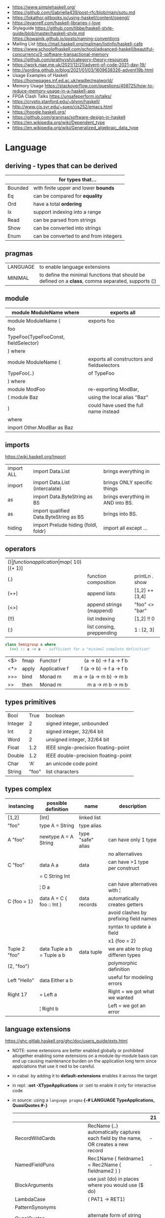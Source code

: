 - https://www.simplehaskell.org/
- https://github.com/Gabriella439/post-rfc/blob/main/sotu.md
- https://lokathor.gitbooks.io/using-haskell/content/opengl/
- https://evanrelf.com/haskell-libraries-i-love
- Styleguide
  https://github.com/tibbe/haskell-style-guide/blob/master/haskell-style.md
  https://kowainik.github.io/posts/naming-conventions
- Mailing List https://mail.haskell.org/mailman/listinfo/haskell-cafe
- https://www.schoolofhaskell.com/school/advanced-haskell/beautiful-concurrency/3-software-transactional-memory
- https://github.com/prathyvsh/category-theory-resources
- https://work.njae.me.uk/2021/12/21/advent-of-code-2021-day-19/
- http://sordina.github.io/blog/2021/01/03/1609638326-advent19b.html
- Usage Examples of Haskell https://homepages.inf.ed.ac.uk/wadler/realworld/
- Memory Usage https://stackoverflow.com/questions/459725/how-to-reduce-memory-usage-in-a-haskell-app
- FPGA Clash Talks https://unsafeperform.io/talks/
- https://crypto.stanford.edu/~blynn/haskell/
- http://www.cis.syr.edu/~sueo/cis252/emacs.html
- https://hoogle.haskell.org/
- https://github.com/graninas/software-design-in-haskell
- https://en.wikipedia.org/wiki/Dependent_type
- https://en.wikipedia.org/wiki/Generalized_algebraic_data_type

* Language

** deriving - types that can be derived
|---------+---------------------------------------|
|         | for types that...                     |
|---------+---------------------------------------|
| Bounded | with finite upper and lower *bounds*  |
| Eq      | can be compared for *equality*        |
| Ord     | have a total *ordering*               |
| Ix      | support indexing into a range         |
| Read    | can be parsed from strings            |
| Show    | can be converted into strings         |
| Enum    | can be converted to and from integers |
|---------+---------------------------------------|
** pragmas
|----------+----------------------------------------------------------------------------------------------------|
| LANGUAGE | to enable language extensions                                                                      |
| MINIMAL  | to define the minimal functions that should be defined on a *class*, comma separated, supports (¦) |
|----------+----------------------------------------------------------------------------------------------------|
** module
|--------------------------------------+---------------------------------------------|
| module ModuleName where              | exports all                                 |
|--------------------------------------+---------------------------------------------|
| module ModuleName (                  | exports foo                                 |
| foo                                  |                                             |
| TypeFoo(TypeFooConst, fieldSelector) |                                             |
| ) where                              |                                             |
|--------------------------------------+---------------------------------------------|
| module ModuleName (                  | exports all constructors and fieldselectors |
| TypeFoo(..)                          | of TypeFoo                                  |
| ) where                              |                                             |
|--------------------------------------+---------------------------------------------|
| module ModFoo                        | re-exporting ModBar,                        |
| ( module Baz                         | using the local alias "Baz"                 |
| )                                    | could have used the full name instead       |
| where                                |                                             |
| import Other.ModBar as Baz           |                                             |
|--------------------------------------+---------------------------------------------|
** imports
https://wiki.haskell.org/Import
|------------+----------------------------------------+-----------------------------------|
| import ALL | import Data.List                       | brings everything in              |
| import     | import Data.List (intercalate)         | brings ONLY specific things       |
| as         | import Data.ByteString as BS           | brings everything in AND into BS. |
| as         | import qualified Data.ByteString as BS | brings into BS.                   |
| hiding     | import Prelude hiding (foldl, foldr)   | import all except ...             |
|------------+----------------------------------------+-----------------------------------|
** operators
|------+---------------------------+--------------------+--------------+-------------------|
| ($)  | function application      | map ($ 10) [(+ 1)] |              |                   |
| (.)  | function composition      | printLn . show     |              |                   |
| (++) | append lists              | [1,2] ++ [3,4]     |              | [a] -> [a] -> [a] |
| (<>) | append strings (mappend)  | "foo" <> "bar"     |              | m   -> m   -> m   |
| (!!) | list indexing             | [1,2] !! 0         |              |                   |
| (:)  | list consing, preppending | 1 : [2, 3]         | [1,2,3] : [] |                   |
|------+---------------------------+--------------------+--------------+-------------------|

#+begin_src haskell
  class Semigroup a where
    (<>) :: a -> a -- sufficient for a "minimal complete definition"
#+end_src

|-----+-------+---------------+--------------------------|
|     |       |               |                      <r> |
|-----+-------+---------------+--------------------------|
| <$> | fmap  | Functor f     |   (a -> b) -> f a -> f b |
| <*> | apply | Applicative f | f (a -> b) -> f a -> f b |
| >>= | bind  | Monad m       | m a -> (a -> m b) -> m b |
| >>  | then  | Monad m       | m a ->       m b  -> m b |
|-----+-------+---------------+--------------------------|
** types primitives
|---------+-------+--------------------------------------|
| Bool    |  True | boolean                              |
| Integer |     2 | signed integer, unbounded            |
| Int     |     2 | signed integer, 32/64 bit            |
| Word    |     2 | unsigned integer, 32/64 bit          |
| Float   |   1.2 | IEEE single-precision floating-point |
| Double  |   1.2 | IEEE double-precision floating-point |
| Char    |   'A' | an unicode code point                |
| String  | "foo" | list characters                      |
|---------+-------+--------------------------------------|
** types complex
| instancing    | possible definition        | name              | description                            |
|---------------+----------------------------+-------------------+----------------------------------------|
| [1,2]         | [Int]                      | linked list       |                                        |
| "foo"         | type A = String            | type alias        |                                        |
|---------------+----------------------------+-------------------+----------------------------------------|
| A "foo"       | newtype A = A String       | type "safe" alias | can have only 1 type                   |
|               |                            |                   | no alternatives                        |
|---------------+----------------------------+-------------------+----------------------------------------|
| C "foo"       | data A a                   | data              | can have >1 type per construct         |
|               | = C String Int             |                   |                                        |
|               | ¦ D a                      |                   | can have alternatives with ¦           |
|---------------+----------------------------+-------------------+----------------------------------------|
| C {foo = 1}   | data A = C { foo :: Int }  | data records      | automatically creates getters          |
|               |                            |                   | avoid clashes by prefixing field names |
|               |                            |                   | syntax to update a field               |
|               |                            |                   | x1 {foo = 2}                           |
|---------------+----------------------------+-------------------+----------------------------------------|
| Tuple 2 "foo" | data Tuple a b = Tuple a b | data tuple        | we are able to plug differen types     |
| (2, "foo")    |                            |                   | polymorphic definition                 |
|---------------+----------------------------+-------------------+----------------------------------------|
| Left "Hello"  | data Either a b            |                   | useful for modeling errors             |
| Right 17      | = Left a                   |                   | Right = we got what we wanted          |
|               | ¦ Right b                  |                   | Left  = we got an error                |
|---------------+----------------------------+-------------------+----------------------------------------|
#+TBLFM: $2=Left a
** language extensions
https://ghc.gitlab.haskell.org/ghc/doc/users_guide/exts.html
- NOTE: some extensions are better enabled globally or prohibited altogether
  enabling some extensions on a module-by-module basis
  can end up causing maintenance burden on the application long term
  since applciations that use it ned to be careful.
- in cabal: by adding it to *default-extensions* enables it across the target
- in repl: *:set -XTypeApplications* or :seti to enable it only for interactive code
- in source: using a ~language pragma~
   *{-# LANGUAGE TypeApplications, QuasiQuotes #-}*
 |                            |                                                                                                       | 21  |
 |----------------------------+-------------------------------------------------------------------------------------------------------+-----|
 | RecordWildCards            | RecName {..} automatically captures each field by the name, OR creates a new record                   | -   |
 | NamedFieldPuns             | Rec1Name { fieldname1 = Rec2Name { fieldname2 } }                                                     | -   |
 |----------------------------+-------------------------------------------------------------------------------------------------------+-----|
 | BlockArguments             | use just (do) in places where you would use ($ do)                                                    |     |
 | LambdaCase                 | (\case PAT1 -> RET1)                                                                                  |     |
 | PatternSynonyms            |                                                                                                       |     |
 | QuasiQuotes                | alternate form of string literal                                                                      |     |
 | TemplateHaskell            |                                                                                                       |     |
 | ViewPatterns               | (f -> PATTERN) applies "f" to value and then matches the result, on function pattern matching         |     |
 |----------------------------+-------------------------------------------------------------------------------------------------------+-----|
 | AllowAmbiguousTypes        |                                                                                                       | -   |
 | BangPatterns               | makes pattern matching and let bindings strict, instead of lazy, by adding a (!) before the varname   | yes |
 | ConstraintKinds            |                                                                                                       | yes |
 | DataKinds                  |                                                                                                       | -   |
 | DefaultSignatures          | allow us to add a *type signature* to the default implementation of function in a type class          | -   |
 | DeriveAnyClass             | to use any typeclass (with no methods), to be used on a "derive", it will create the no-body instance | -   |
 | DerivingStrategies         | helps resolve conflicts when different derivings extension are enabled stock/anyclass/newtype         | -   |
 | DerivingVia                | to use newtype's as a template for how to define a typeclass for other types                          | -   |
 | ExistentialQuantification  |                                                                                                       | yes |
 | ExplicitForAll             | allows us to make explicit use of *forall*                                                            | yes |
 | FlexibleContexts           |                                                                                                       | yes |
 | FlexibleInstances          |                                                                                                       | yes |
 | FunctionalDependencies     |                                                                                                       | -   |
 | GADTs                      |                                                                                                       | -   |
 | GeneralizedNewtypeDeriving | to derive typeclass instance based on the underlying type                                             | yes |
 | KindSignatures             | allows us to write the kind signatures for types in our type annotations                              | yes |
 | MultiParamTypeClasses      |                                                                                                       | yes |
 | OverloadedStrings          |                                                                                                       | -   |
 | PolyKinds                  |                                                                                                       | yes |
 | QuantifiedConstraints      |                                                                                                       | -   |
 | RankNTypes                 |                                                                                                       | yes |
 | ScopedTypeVariables        | allows type applications to refer to type variables rather that ONLY the concrete type                | yes |
 | TupleSections              |                                                                                                       | yes |
 | TypeApplications           | (@TYPE) to specify a type argument for polymorphic functions                                          | yes |
 | TypeFamilies               |                                                                                                       | -   |
 | TypeOperators              |                                                                                                       | yes |
 | UndecidableInstances       |                                                                                                       | -   |
 | NoStarIsType               |                                                                                                       | -   |
 | PolyKinds                  |                                                                                                       | yes |
 | StandadaloneDeriving       | allows us to write stand-alone "deriving" declarations, useful for GHCI                               | yes |
 |----------------------------+-------------------------------------------------------------------------------------------------------+-----|
- "21?" column stands for GHC2021 and means,
  if the extension is enabled by default on that version of Haskell (aka GHC 9.4)
** Standard Library
- https://packages.ubuntu.com/bionic/amd64/ghc/filelist
*** Prelude.hs functions
https://www.cse.chalmers.se/edu/year/2018/course/TDA452_Functional_Programming/tourofprelude.html#init
| fn         | returns     | description                                                      |
|------------+-------------+------------------------------------------------------------------|
| all        | Bool        |                                                                  |
| any        | Bool        |                                                                  |
| concatMap  | [a]         | map + concat                                                     |
| dropWhile  | [a]         | drops from head while fn is True                                 |
| filter     | [a]         |                                                                  |
| uncurry    | (a,b) -> c  | takes a fn that takes 2 args, and returns a fn that takes a pair |
| curry      | a -> b -> c | takes a fn that takes a pair, and returns a fn that takes 2 args |
| flip       | b -> a -> c | returns the same function with argumnts flipped                  |
| foldl      | a           | folds left                                                       |
| foldl1     | a           | folds left over NON EMPTY lists                                  |
| foldr      | a           | folds right                                                      |
| foldr1     | a           | folds right over NON EMPTY lists                                 |
| iterate    | [a]         | returns the infinity list of applying [fn x, fn (fn x),...]      |
| map        | [b]         |                                                                  |
| span       | ([a],[a])   | split list into 2 tuple, pivot when fn returns False             |
| break      | ([a],[a])   | split list into 2 tuple, pivot when fn returns True              |
| takeWhile  | [a]         | returns elems from head, while fn returns True                   |
| until      | [a]         | returns elems from head, until fn returns False                  |
| zipWith    | [c]         | applies a binary function and two list                           |
|------------+-------------+------------------------------------------------------------------|
| repeat     | [a]         | repeats an infinite list of the value provided                   |
| replicate  | [a]         | repeats N list of the value provided                             |
|------------+-------------+------------------------------------------------------------------|
| concat     | [a]         | flattens a list of lists                                         |
| head       | a           | first element on a NON EMPTY list                                |
| tail       | [a]         | aka cdr                                                          |
| last       | a           | last element on a NON EMPTY list                                 |
| init       | [a]         | aka butlast                                                      |
| sort       | [a]         | sorts in ascending order                                         |
| reverse    | [a]         | reverse a list                                                   |
| maximum    | a           | returns max element on a NON EMPTY list                          |
| minimum    | a           | returns min element on a NON EMPTY list                          |
| length     | int         |                                                                  |
| null       | Bool        | true if empty list                                               |
| and        | Bool        | applied to a list of booleans                                    |
| or         | Bool        | applied to a list of booleans                                    |
| product    | int         | aka reduce #'*                                                   |
| sum        | int         | aka reduce #'+                                                   |
|------------+-------------+------------------------------------------------------------------|
| ++         | [a]         | append 2 lists                                                   |
| zip        | [(a,b)]     | applied to 2 lists, returns a list of pairs                      |
|------------+-------------+------------------------------------------------------------------|
| elem       | Bool        | aka exists? on list                                              |
| notElem    | Bool        | aka NOT exists? on list                                          |
| !!         | a           | indexing a list                                                  |
| splitAt    | ([a],[a])   | splits at index                                                  |
| take       | a           | aka subseq 0 N                                                   |
| drop       | [a]         | aka nthcdr                                                       |
|------------+-------------+------------------------------------------------------------------|
| lines      | [String]    | split String by new line                                         |
| unlines    | String      | list of strings into string                                      |
| words      | [String]    |                                                                  |
| unwords    | String      |                                                                  |
| digitToInt | Int         | char to int                                                      |
| chr        | Char        | takes an integer                                                 |
| ord        | Int         | ascii code for char                                              |
| toLower    | Char        |                                                                  |
| toUpper    | Char        |                                                                  |
| compare    | Ordering    |                                                                  |
| error      | a           | takes a string and errors                                        |
| max        | a           | max between 2 elements                                           |
| succ       | a           | next value on an Enum, error if last                             |
| pred       | a           | previous value on an Enum, error if first                        |
|------------+-------------+------------------------------------------------------------------|
| fst        | a           | first element on a two element tuple                             |
| snd        | b           | second element on a two element tuple                            |
|------------+-------------+------------------------------------------------------------------|
| maybe      | b           | applied fn to Maybe value, or the default value provided         |
|------------+-------------+------------------------------------------------------------------|
| print      | IO ()       | prints showable                                                  |
| putStr     | IO ()       | prints string                                                    |
| show       | String      |                                                                  |
|------------+-------------+------------------------------------------------------------------|
| isSpace    | Bool        |                                                                  |
| isAlpha    | Bool        | if char is alphabetic                                            |
| isDigit    | Bool        | if char is a number                                              |
| isLower    | Bool        |                                                                  |
| isUpper    | Bool        |                                                                  |
|------------+-------------+------------------------------------------------------------------|
| ceiling    |             | smallest integer, not less than argument                         |
| floor      |             | greatest integer, not greater than argument                      |
| round      |             | nearest integer                                                  |
| truncate   |             | drops the fractional part                                        |
|------------+-------------+------------------------------------------------------------------|
| mod        |             |                                                                  |
| quot       |             |                                                                  |
| rem        |             |                                                                  |
|------------+-------------+------------------------------------------------------------------|
| **         | Floating    | raises, arguments must be Floating                               |
| ^          | Num         | raises, Num by Integral                                          |
| ^^         | Fractional  | raises, Fractional by Integral                                   |
|------------+-------------+------------------------------------------------------------------|
*** base
- https://hackage.haskell.org/package/base
- https://hackage.haskell.org/package/base-4.14.0.0/docs/Prelude.html#g:5
|-------------------------+------------------------------------------------------------|
| Control.Applicative     |                                                            |
| Control.Arrow           |                                                            |
| Control.Category        |                                                            |
| Control.Concurrent      |                                                            |
| Control.Exception       |                                                            |
| Control.Monad           | sequence :: (Traversable t, Monad m) => t (m a) -> m (t a) |
|                         | sequence_ :: (Foldable t, Monad m) => t (m a) -> m ()      |
| Data.Bifoldable         |                                                            |
| Data.Bifoldable1        |                                                            |
| Data.Bifunctor          |                                                            |
| Data.Bitraversable      |                                                            |
| Data.Bits               |                                                            |
| Data.Bool               |                                                            |
| Data.Char               | isPrint                                                    |
| Data.Coerce             |                                                            |
| Data.Complex            |                                                            |
| Data.Data               |                                                            |
| Data.Dynamic            |                                                            |
| Data.Either             |                                                            |
| Data.Eq                 |                                                            |
| Data.Fixed              |                                                            |
| Data.Foldable           |                                                            |
| Data.Foldable1          |                                                            |
| Data.Function           |                                                            |
| Data.Functor            |                                                            |
| Data.IORef              |                                                            |
| Data.Int                |                                                            |
| Data.Ix                 |                                                            |
| Data.Kind               |                                                            |
| Data.List               | permutations                                               |
| Data.Maybe              |                                                            |
| Data.Monoid             |                                                            |
| Data.Ord                |                                                            |
| Data.Proxy              |                                                            |
| Data.Ratio              |                                                            |
| Data.STRef              |                                                            |
| Data.Semigroup          |                                                            |
| Data.String             |                                                            |
| Data.Traversable        |                                                            |
| Data.Tuple              |                                                            |
| Data.Typeable           |                                                            |
| Data.Unique             |                                                            |
| Data.Version            |                                                            |
| Data.Void               |                                                            |
| Data.Word               |                                                            |
| Foreign.*               |                                                            |
| System.CPUTime          |                                                            |
| System.Console          |                                                            |
| System.Environment      | getArgs :: IO [String]                                     |
| System.Exit             |                                                            |
| System.IO               | openFile :: FilePath -> IOMode -> IO Handle                |
|                         | hClose :: Handle -> IO ()                                  |
|                         | hGetContents :: Handle -> IO String                        |
|                         | putStrLn :: String -> IO ()                                |
| System.Info             |                                                            |
| System.Mem              |                                                            |
| System.Posix            |                                                            |
| System.Timeout          |                                                            |
| Text.ParserCombinators  |                                                            |
| Text.(Read/Printf/Show) |                                                            |
|-------------------------+------------------------------------------------------------|
*** non base
|------------------+-----------------------------------+------------------------------------------------------|
| array            | Data.Array                        | https://hackage.haskell.org/package/array            |
| containers       | Data.Graph                        | https://hackage.haskell.org/package/containers       |
|                  | Data.IntMap                       | https://haskell-containers.readthedocs.io/en/latest/ |
|                  | Data.IntSet                       |                                                      |
|                  | Data.Map                          |                                                      |
|                  | Data.Sequence                     |                                                      |
|                  | Data.Set                          |                                                      |
|                  | Data.Tree                         |                                                      |
| binary           | Data.Binary                       | https://hackage.haskell.org/package/binary           |
| bytestring       | Data.ByteString                   | https://hackage.haskell.org/package/bytestring       |
| deepseq          | Control.DeepSeq                   | https://hackage.haskell.org/package/deepseq          |
| directory        | System.Directory                  | https://hackage.haskell.org/package/directory        |
| exceptions       | Control.Monad.Catch               |                                                      |
| filepath         | System.(FilePath/OsPath/OsString) | https://hackage.haskell.org/package/filepath         |
| haskeline        | System.Console                    | https://hackage.haskell.org/package/haskeline        |
| *hoopl           | Compiler.Hoopl                    | https://hackage.haskell.org/package/hoopl            |
| hpc              | Trace.Hpc                         | https://hackage.haskell.org/package/hpc              |
| integer-gmp      | GHC.Integer.GMP                   |                                                      |
| libiserv         |                                   |                                                      |
| mtl              | Control.Monad.Accum               |                                                      |
|                  | Control.Monad.Cont                |                                                      |
|                  | Control.Monad.Except              |                                                      |
|                  | Control.Monad.Identity            |                                                      |
|                  | Control.Monad.RWS                 |                                                      |
|                  | Control.Monad.Reader              |                                                      |
|                  | Control.Monad.Select              |                                                      |
|                  | Control.Monad.State               |                                                      |
|                  | Control.Monad.Trans               |                                                      |
|                  | Control.Monad.Writer              |                                                      |
| parsec           | Text.Parsec                       |                                                      |
|                  | Text.ParserCombinators.Parsec     |                                                      |
| pretty           | Text.PrettyPrint                  | https://hackage.haskell.org/package/pretty           |
| process          | System.Cmd                        | https://hackage.haskell.org/package/process          |
|                  | System.Process                    |                                                      |
| terminfo         | System.Console.Terminfo           | https://hackage.haskell.org/package/terminfo         |
| template-haskell | Language.Haskell.TH               | https://hackage.haskell.org/package/template-haskell |
| text             | Data.Text, more efficient unicode |                                                      |
|                  | Text                              | type                                                 |
|                  | pack                              | from String to Text                                  |
| time             | Data.Time                         | https://hackage.haskell.org/package/time             |
| transformers     | Control.Monad.Trans               | https://hackage.haskell.org/package/transformers     |
| stm              | Control.Concurrent.STM            |                                                      |
|                  | Control.Monad.STM                 |                                                      |
| unix             | System.Posix                      | https://hackage.haskell.org/package/unix             |
| xhtml            | Text.XHtml                        | https://hackage.haskell.org/package/xhtml            |
|------------------+-----------------------------------+------------------------------------------------------|

* Emacs Setup
  - https://github.com/haskell/haskell-ide-engine
  - https://github.com/soupi/minimal-haskell-emacs (setup)
  - https://github.com/ndmitchell/ghcid "flymake"
  - https://github.com/ndmitchell/hlint "flycheck"
  - https://github.com/chrisdone/hindent "gofmt"

* Codebases
- https://github.com/omelkonian/AlgoRhythm (music)
- Project
  https://github.com/reanimate/reanimate
  https://github.com/xmonad/xmonad
- exercises https://github.com/effectfully-ou/haskell-challenges
- https://github.com/jappeace/cut-the-crap/
  ffmpeg based, cut video silences
* Personalities
- Simon Peyton-Jones
- Philip Wadler
